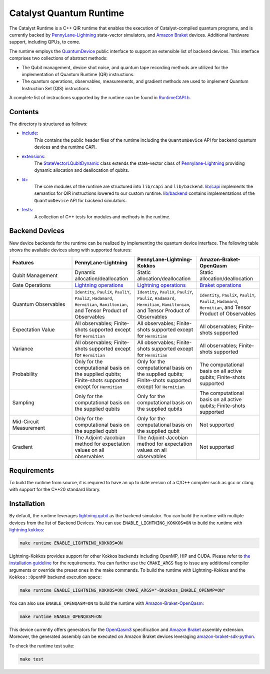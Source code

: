 .. runtime-start-inclusion-marker-do-not-remove

Catalyst Quantum Runtime
########################

The Catalyst Runtime is a C++ QIR runtime that enables the execution of Catalyst-compiled
quantum programs, and is currently backed by `PennyLane-Lightning <https://docs.pennylane.ai/projects/lightning/en/stable>`_
state-vector simulators, and `Amazon Braket <https://amazon-braket-pennylane-plugin-python.readthedocs.io>`_
devices. Additional hardware support, including QPUs, to come.

The runtime employs the `QuantumDevice <https://docs.pennylane.ai/projects/catalyst/en/stable/api/structCatalyst_1_1Runtime_1_1QuantumDevice.html#exhale-struct-structcatalyst-1-1runtime-1-1quantumdevice>`_
public interface to support an extensible list of backend devices. This interface comprises two collections of abstract methods:

- The Qubit management, device shot noise, and quantum tape recording methods are utilized for the implementation of Quantum Runtime (QR) instructions.

- The quantum operations, observables, measurements, and gradient methods are used to implement Quantum Instruction Set (QIS) instructions.

A complete list of instructions supported by the runtime can be found in
`RuntimeCAPI.h <https://github.com/PennyLaneAI/catalyst/tree/main/runtime/include/RuntimeCAPI.h>`_.

Contents
========

The directory is structured as follows:

- `include <https://github.com/PennyLaneAI/catalyst/tree/main/runtime/include>`_:
    This contains the public header files of the runtime including the ``QuantumDevice`` API
    for backend quantum devices and the runtime CAPI.

- `extensions <https://github.com/PennyLaneAI/catalyst/tree/main/runtime/extensions>`_:
    The `StateVectorLQubitDynamic <https://github.com/PennyLaneAI/catalyst/tree/main/runtime/extensions/StateVectorLQubitDynamic.hpp>`_
    class extends the state-vector class of `Pennylane-Lightning <https://github.com/PennyLaneAI/pennylane-lightning>`_ providing
    dynamic allocation and deallocation of qubits.

- `lib <https://github.com/PennyLaneAI/catalyst/tree/main/runtime/lib>`_:
    The core modules of the runtime are structured into ``lib/capi`` and ``lib/backend``.
    `lib/capi <https://github.com/PennyLaneAI/catalyst/tree/main/runtime/lib/capi>`_  implements the semantics for
    QIR instructions lowered to our custom runtime. `lib/backend <https://github.com/PennyLaneAI/catalyst/tree/main/runtime/lib/backend>`_
    contains implementations of the ``QuantumDevice`` API for backend simulators.

- `tests <https://github.com/PennyLaneAI/catalyst/tree/main/runtime/tests>`_:
    A collection of C++ tests for modules and methods in the runtime.

Backend Devices
===============

New device backends for the runtime can be realized by implementing the quantum device interface.
The following table shows the available devices along with supported features:

.. list-table::
   :widths: 25 25 25 25
   :header-rows: 0

   * - **Features**
     - **PennyLane-Lightning**
     - **PennyLane-Lightning-Kokkos**
     - **Amazon-Braket-OpenQasm**
   * - Qubit Management
     - Dynamic allocation/deallocation
     - Static allocation/deallocation
     - Static allocation/deallocation
   * - Gate Operations
     - `Lightning operations <https://github.com/PennyLaneAI/pennylane-lightning/blob/master/pennylane_lightning/core/src/gates/GateOperation.hpp>`_
     - `Lightning operations <https://github.com/PennyLaneAI/pennylane-lightning/blob/master/pennylane_lightning/core/src/gates/GateOperation.hpp>`_
     - `Braket operations <https://github.com/PennyLaneAI/catalyst/blob/e812afbadbd777209862d5c76f394e3f0c43ffb6/runtime/lib/backend/openqasm/OpenQasmBuilder.hpp#L49>`_
   * - Quantum Observables
     - ``Identity``, ``PauliX``, ``PauliY``, ``PauliZ``, ``Hadamard``, ``Hermitian``, ``Hamiltonian``, and Tensor Product of Observables
     - ``Identity``, ``PauliX``, ``PauliY``, ``PauliZ``, ``Hadamard``, ``Hermitian``, ``Hamiltonian``, and Tensor Product of Observables
     - ``Identity``, ``PauliX``, ``PauliY``, ``PauliZ``, ``Hadamard``, ``Hermitian``, and Tensor Product of Observables
   * - Expectation Value
     - All observables; Finite-shots supported except for ``Hermitian``
     - All observables; Finite-shots supported except for ``Hermitian``
     - All observables; Finite-shots supported
   * - Variance
     - All observables; Finite-shots supported except for ``Hermitian``
     - All observables; Finite-shots supported except for ``Hermitian``
     - All observables; Finite-shots supported
   * - Probability
     - Only for the computational basis on the supplied qubits; Finite-shots supported except for ``Hermitian``
     - Only for the computational basis on the supplied qubits; Finite-shots supported except for ``Hermitian``
     - The computational basis on all active qubits; Finite-shots supported
   * - Sampling
     - Only for the computational basis on the supplied qubits
     - Only for the computational basis on the supplied qubits
     - The computational basis on all active qubits; Finite-shots supported
   * - Mid-Circuit Measurement
     - Only for the computational basis on the supplied qubit
     - Only for the computational basis on the supplied qubit
     - Not supported
   * - Gradient
     - The Adjoint-Jacobian method for expectation values on all observables
     - The Adjoint-Jacobian method for expectation values on all observables
     - Not supported

Requirements
============

To build the runtime from source, it is required to have an up to date version of a C/C++ compiler such as gcc or clang
with support for the C++20 standard library.

Installation
============

By default, the runtime leverages `lightning.qubit <https://docs.pennylane.ai/projects/lightning/en/stable/lightning_qubit/device.html>`_ as the backend simulator.
You can build the runtime with multiple devices from the list of Backend Devices.
You can use ``ENABLE_LIGHTNING_KOKKOS=ON`` to build the runtime with `lightning.kokkos <https://docs.pennylane.ai/projects/lightning/en/stable/lightning_kokkos/device.html>`_:

.. code-block:: console

    make runtime ENABLE_LIGHTNING_KOKKOS=ON

Lightning-Kokkos provides support for other Kokkos backends including OpenMP, HIP and CUDA.
Please refer to `the installation guideline <https://docs.pennylane.ai/projects/lightning/en/stable/lightning_kokkos/installation.html>`_ for the requirements.
You can further use the ``CMAKE_ARGS`` flag to issue any additional compiler arguments or override the preset ones in the make commands.
To build the runtime with Lightning-Kokkos and the ``Kokkos::OpenMP`` backend execution space:

.. code-block:: console

    make runtime ENABLE_LIGHTNING_KOKKOS=ON CMAKE_ARGS="-DKokkos_ENABLE_OPENMP=ON"

You can also use ``ENABLE_OPENQASM=ON`` to build the runtime with `Amazon-Braket-OpenQasm <https://aws.amazon.com/braket/>`_:

.. code-block:: console

    make runtime ENABLE_OPENQASM=ON

This device currently offers generators for the `OpenQasm3 <https://openqasm.com/versions/3.0/index.html>`_ specification and
`Amazon Braket <https://docs.aws.amazon.com/braket/latest/developerguide/braket-openqasm-supported-features.html>`_ assembly extension.
Moreover, the generated assembly can be executed on Amazon Braket devices leveraging `amazon-braket-sdk-python <https://github.com/aws/amazon-braket-sdk-python>`_.

To check the runtime test suite:

.. code-block:: console

    make test

.. runtime-end-inclusion-marker-do-not-remove
